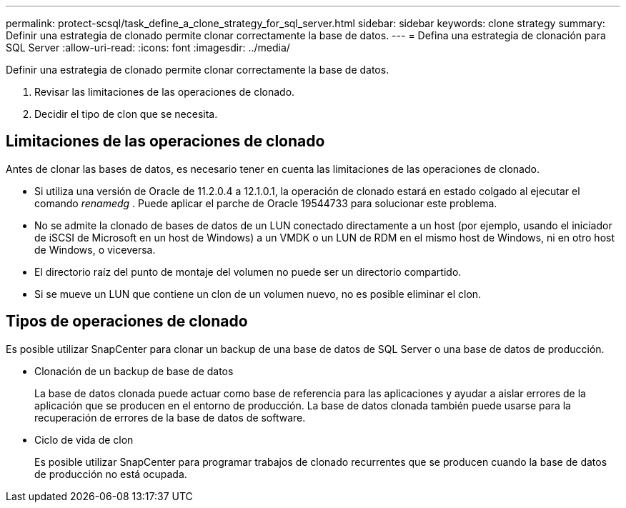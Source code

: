 ---
permalink: protect-scsql/task_define_a_clone_strategy_for_sql_server.html 
sidebar: sidebar 
keywords: clone strategy 
summary: Definir una estrategia de clonado permite clonar correctamente la base de datos. 
---
= Defina una estrategia de clonación para SQL Server
:allow-uri-read: 
:icons: font
:imagesdir: ../media/


[role="lead"]
Definir una estrategia de clonado permite clonar correctamente la base de datos.

. Revisar las limitaciones de las operaciones de clonado.
. Decidir el tipo de clon que se necesita.




== Limitaciones de las operaciones de clonado

Antes de clonar las bases de datos, es necesario tener en cuenta las limitaciones de las operaciones de clonado.

* Si utiliza una versión de Oracle de 11.2.0.4 a 12.1.0.1, la operación de clonado estará en estado colgado al ejecutar el comando _renamedg_ . Puede aplicar el parche de Oracle 19544733 para solucionar este problema.
* No se admite la clonado de bases de datos de un LUN conectado directamente a un host (por ejemplo, usando el iniciador de iSCSI de Microsoft en un host de Windows) a un VMDK o un LUN de RDM en el mismo host de Windows, ni en otro host de Windows, o viceversa.
* El directorio raíz del punto de montaje del volumen no puede ser un directorio compartido.
* Si se mueve un LUN que contiene un clon de un volumen nuevo, no es posible eliminar el clon.




== Tipos de operaciones de clonado

Es posible utilizar SnapCenter para clonar un backup de una base de datos de SQL Server o una base de datos de producción.

* Clonación de un backup de base de datos
+
La base de datos clonada puede actuar como base de referencia para las aplicaciones y ayudar a aislar errores de la aplicación que se producen en el entorno de producción. La base de datos clonada también puede usarse para la recuperación de errores de la base de datos de software.

* Ciclo de vida de clon
+
Es posible utilizar SnapCenter para programar trabajos de clonado recurrentes que se producen cuando la base de datos de producción no está ocupada.


